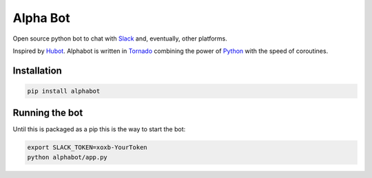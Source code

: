 Alpha Bot
---------
Open source python bot to chat with `Slack <https://slack.com/>`_ and, eventually, other platforms.

Inspired by `Hubot <https://hubot.github.com/>`_. Alphabot is written in `Tornado <http://www.tornadoweb.org/en/stable/>`_ combining the power of `Python <https://www.python.org/>`_ with the speed of coroutines.

Installation
============

.. code-block:: bash

    pip install alphabot


Running the bot
===============
Until this is packaged as a pip this is the way to start the bot:

.. code-block:: bash

    export SLACK_TOKEN=xoxb-YourToken
    python alphabot/app.py
